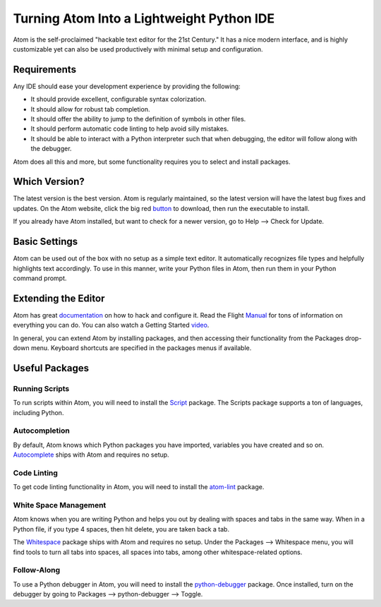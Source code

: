 .. _atom_as_ide:

**************************************************
Turning Atom Into a Lightweight Python IDE
**************************************************

Atom is the self-proclaimed "hackable text editor for the 21st Century." It has a nice
modern interface, and is highly customizable yet can also be used productively
with minimal setup and configuration.


Requirements
============

Any IDE should ease your development experience by providing the following:

* It should provide excellent, configurable syntax colorization.
* It should allow for robust tab completion.
* It should offer the ability to jump to the definition of symbols in other files.
* It should perform automatic code linting to help avoid silly mistakes.
* It should be able to interact with a Python interpreter such that when debugging, the editor will follow along with the debugger.

Atom does all this and more, but some functionality requires you to select and install packages.


Which Version?
==============

The latest version is the best version. Atom is regularly maintained, so the latest
version will have the latest bug fixes and updates. On the Atom website, click the big red button_ to
download, then run the executable to install.

.. _button: https://atom.io/

If you already have Atom installed, but want to check for a newer version, go to
Help --> Check for Update.


Basic Settings
==============

Atom can be used out of the box with no setup as a simple text editor. It automatically
recognizes file types and helpfully highlights text accordingly. To use in this manner,
write your Python files in Atom, then run them in your Python command prompt.


Extending the Editor
====================

Atom has great documentation_ on how to hack and configure it. Read the Flight Manual_ for tons of information on
everything you can do. You can also watch a Getting Started video_.

.. _documentation: https://atom.io/docs
.. _Manual: http://flight-manual.atom.io/
.. _video: https://www.youtube.com/watch?v=U5POoGSrtGg

In general, you can extend Atom by installing packages, and then accessing their functionality from the Packages drop-down menu. Keyboard shortcuts are specified in the packages menus if available.


Useful Packages
==============

Running Scripts
---------------

To run scripts within Atom, you will need to install the Script_ package. The Scripts package supports a ton of languages, including Python.

.. _Script: https://atom.io/packages/script

Autocompletion
--------------

By default, Atom knows which Python packages you have imported, variables you have created
and so on. Autocomplete_ ships with Atom and requires no setup.

.. _Autocomplete: http://flight-manual.atom.io/using-atom/sections/autocomplete/

Code Linting
------------

To get code linting functionality in Atom, you will need to install the atom-lint_ package.

.. _atom-lint: https://atom.io/packages/atom-lint

White Space Management
----------------------

Atom knows when you are writing Python and helps you out by dealing with spaces and tabs
in the same way. When in a Python file, if you type 4 spaces, then hit delete, you are
taken back a tab.

The Whitespace_ package ships with Atom and requires no setup. Under the Packages --> Whitespace menu,
you will find tools to turn all tabs into spaces, all spaces into tabs, among other whitespace-related options.

.. _Whitespace: https://atom.io/packages/whitespace

Follow-Along
------------

To use a Python debugger in Atom, you will need to install the python-debugger_ package. Once installed, turn on the debugger by going to Packages --> python-debugger --> Toggle.

.. _python-debugger: https://atom.io/packages/python-debugger

